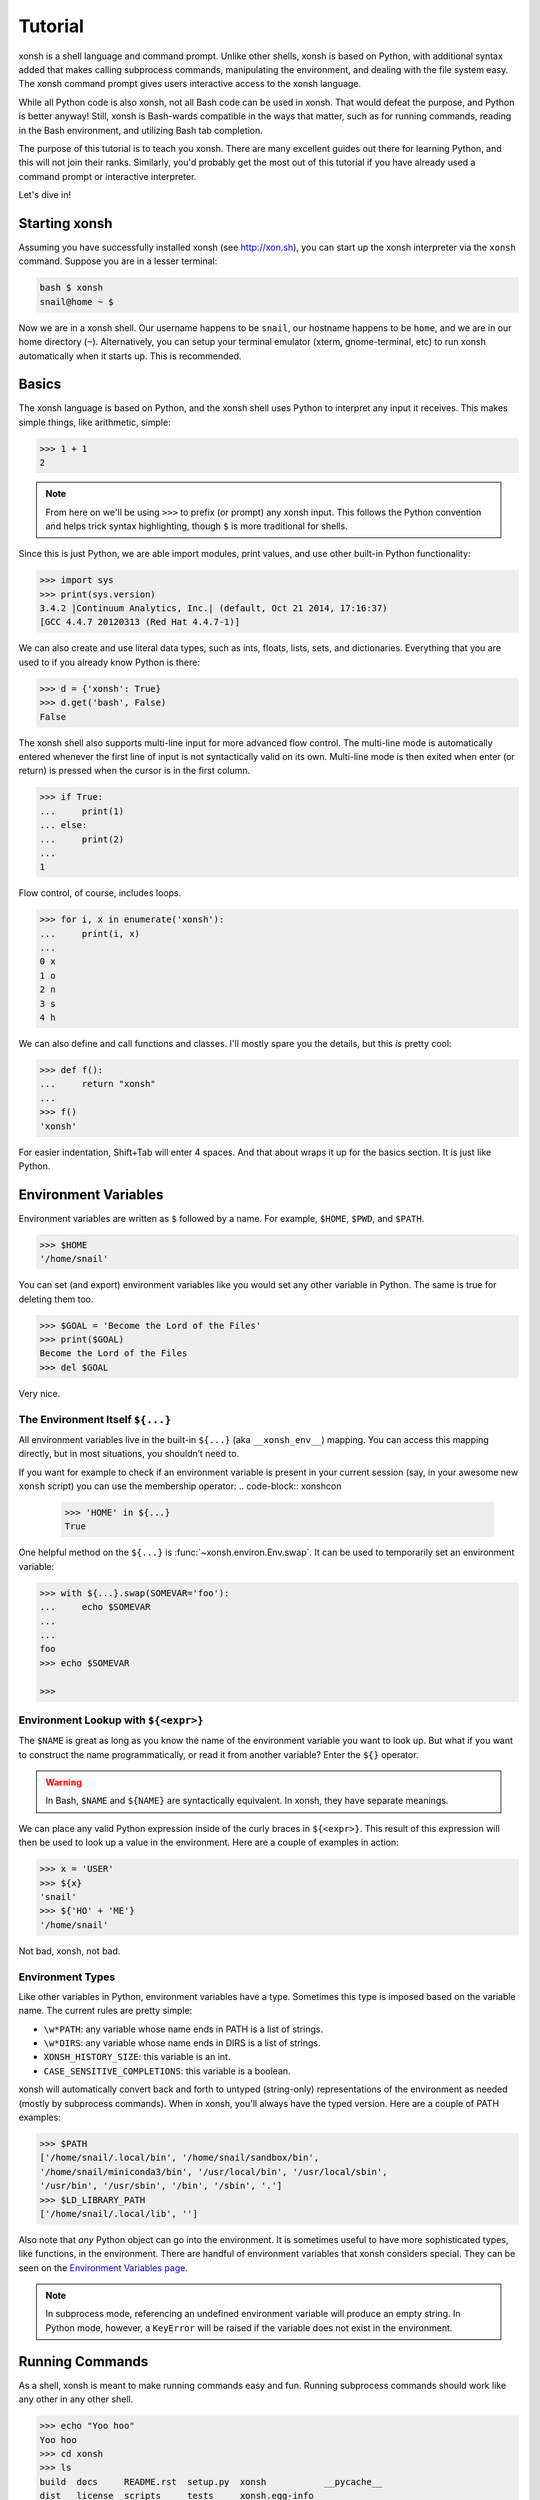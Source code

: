 .. _tutorial:

*******************
Tutorial
*******************
xonsh is a shell language and command prompt. Unlike other shells, xonsh is
based on Python, with additional syntax added that makes calling subprocess
commands, manipulating the environment, and dealing with the file system
easy.  The xonsh command prompt gives users interactive access to the xonsh
language.

While all Python code is also xonsh, not all Bash code can be used in xonsh.
That would defeat the purpose, and Python is better anyway! Still, xonsh is
Bash-wards compatible in the ways that matter, such as for running commands,
reading in the Bash environment, and utilizing Bash tab completion.

The purpose of this tutorial is to teach you xonsh. There are many excellent
guides out there for learning Python, and this will not join their ranks.
Similarly, you'd probably get the most out of this tutorial if you have already
used a command prompt or interactive interpreter.

Let's dive in!

Starting xonsh
========================
Assuming you have successfully installed xonsh (see http://xon.sh),
you can start up the xonsh interpreter via the ``xonsh`` command. Suppose
you are in a lesser terminal:

.. code-block:: bash

    bash $ xonsh
    snail@home ~ $

Now we are in a xonsh shell. Our username happens to be ``snail``, our
hostname happens to be ``home``, and we are in our home directory (``~``).
Alternatively, you can setup your terminal emulator (xterm, gnome-terminal,
etc) to run xonsh automatically when it starts up. This is recommended.

Basics
=======================
The xonsh language is based on Python, and the xonsh shell uses Python to
interpret any input it receives. This makes simple things, like arithmetic,
simple:

.. code-block:: xonshcon

    >>> 1 + 1
    2

.. note:: From here on we'll be using ``>>>`` to prefix (or prompt) any
          xonsh input. This follows the Python convention and helps trick
          syntax highlighting, though ``$`` is more traditional for shells.

Since this is just Python, we are able import modules, print values,
and use other built-in Python functionality:

.. code-block:: xonshcon

    >>> import sys
    >>> print(sys.version)
    3.4.2 |Continuum Analytics, Inc.| (default, Oct 21 2014, 17:16:37)
    [GCC 4.4.7 20120313 (Red Hat 4.4.7-1)]


We can also create and use literal data types, such as ints, floats, lists,
sets, and dictionaries. Everything that you are used to if you already know
Python is there:

.. code-block:: xonshcon

    >>> d = {'xonsh': True}
    >>> d.get('bash', False)
    False

The xonsh shell also supports multi-line input for more advanced flow control.
The multi-line mode is automatically entered whenever the first line of input
is not syntactically valid on its own.  Multi-line mode is then exited when
enter (or return) is pressed when the cursor is in the first column.

.. code-block:: xonshcon

    >>> if True:
    ...     print(1)
    ... else:
    ...     print(2)
    ...
    1

Flow control, of course, includes loops.

.. code-block:: xonshcon

    >>> for i, x in enumerate('xonsh'):
    ...     print(i, x)
    ...
    0 x
    1 o
    2 n
    3 s
    4 h

We can also define and call functions and classes. I'll mostly spare you the
details, but this *is* pretty cool:

.. code-block:: xonshcon

    >>> def f():
    ...     return "xonsh"
    ...
    >>> f()
    'xonsh'

For easier indentation, Shift+Tab will enter 4 spaces.
And that about wraps it up for the basics section.  It is just like Python.

Environment Variables
=======================
Environment variables are written as ``$`` followed by a name.  For example,
``$HOME``, ``$PWD``, and ``$PATH``.

.. code-block:: xonshcon

    >>> $HOME
    '/home/snail'

You can set (and export) environment variables like you would set any other
variable in Python.  The same is true for deleting them too.

.. code-block:: xonshcon

    >>> $GOAL = 'Become the Lord of the Files'
    >>> print($GOAL)
    Become the Lord of the Files
    >>> del $GOAL

Very nice.

The Environment Itself ``${...}``
---------------------------------

All environment variables live in the built-in ``${...}`` (aka ``__xonsh_env__``) mapping.
You can access this mapping directly, but in most situations, you shouldn’t need to.

If you want for example to check if an environment variable is present in your current
session (say, in your awesome new ``xonsh`` script) you can use the membership operator:
.. code-block:: xonshcon

   >>> 'HOME' in ${...}
   True

One helpful method on the ``${...}`` is :func:`~xonsh.environ.Env.swap`.
It can be used to temporarily set an environment variable:

.. code-block:: xonshcon

    >>> with ${...}.swap(SOMEVAR='foo'):
    ...     echo $SOMEVAR
    ...
    ...
    foo
    >>> echo $SOMEVAR

    >>>

Environment Lookup with ``${<expr>}``
-------------------------------------

The ``$NAME`` is great as long as you know the name of the environment
variable you want to look up.  But what if you want to construct the name
programmatically, or read it from another variable?  Enter the ``${}``
operator.

.. warning:: In Bash, ``$NAME`` and ``${NAME}`` are syntactically equivalent.
             In xonsh, they have separate meanings.

We can place any valid Python expression inside of the curly braces in
``${<expr>}``. This result of this expression will then be used to look up a
value in the environment. Here are a couple of examples in action:

.. code-block:: xonshcon

    >>> x = 'USER'
    >>> ${x}
    'snail'
    >>> ${'HO' + 'ME'}
    '/home/snail'

Not bad, xonsh, not bad.

Environment Types
-----------------

Like other variables in Python, environment variables have a type. Sometimes
this type is imposed based on the variable name. The current rules are pretty
simple:

* ``\w*PATH``: any variable whose name ends in PATH is a list of strings.
* ``\w*DIRS``: any variable whose name ends in DIRS is a list of strings.
* ``XONSH_HISTORY_SIZE``: this variable is an int.
* ``CASE_SENSITIVE_COMPLETIONS``: this variable is a boolean.

xonsh will automatically convert back and forth to untyped (string-only)
representations of the environment as needed (mostly by subprocess commands).
When in xonsh, you'll always have the typed version.  Here are a couple of
PATH examples:

.. code-block:: xonshcon

    >>> $PATH
    ['/home/snail/.local/bin', '/home/snail/sandbox/bin',
    '/home/snail/miniconda3/bin', '/usr/local/bin', '/usr/local/sbin',
    '/usr/bin', '/usr/sbin', '/bin', '/sbin', '.']
    >>> $LD_LIBRARY_PATH
    ['/home/snail/.local/lib', '']

Also note that *any* Python object can go into the environment. It is sometimes
useful to have more sophisticated types, like functions, in the environment.
There are handful of environment variables that xonsh considers special.
They can be seen on the `Environment Variables page <envvars.html>`_.

.. note:: In subprocess mode, referencing an undefined environment variable
          will produce an empty string.  In Python mode, however, a
          ``KeyError`` will be raised if the variable does not exist in the
          environment.

Running Commands
==============================
As a shell, xonsh is meant to make running commands easy and fun.
Running subprocess commands should work like any other in any other shell.

.. code-block:: xonshcon

    >>> echo "Yoo hoo"
    Yoo hoo
    >>> cd xonsh
    >>> ls
    build  docs     README.rst  setup.py  xonsh           __pycache__
    dist   license  scripts     tests     xonsh.egg-info
    >>> dir scripts
    xonsh  xonsh.bat
    >>> git status
    On branch master
    Your branch is up-to-date with 'origin/master'.
    Changes not staged for commit:
      (use "git add <file>..." to update what will be committed)
      (use "git checkout -- <file>..." to discard changes in working directory)

        modified:   docs/tutorial.rst

    no changes added to commit (use "git add" and/or "git commit -a")
    >>> exit

This should feel very natural.


Python-mode vs Subprocess-mode
================================
It is sometimes helpful to make the distinction between lines that operate
in pure Python mode and lines that use shell-specific syntax, edit the
execution environment, and run commands. Unfortunately, it is not always
clear from the syntax alone what mode is desired. This ambiguity stems from
most command line utilities looking a lot like Python operators.

Take the case of ``ls -l``.  This is valid Python code, though it could
have also been written as ``ls - l`` or ``ls-l``.  So how does xonsh know
that ``ls -l`` is meant to be run in subprocess-mode?

For any given line that only contains an expression statement (expr-stmt,
see the Python AST docs for more information), if the left-most name cannot
be found as a current variable name xonsh will try to parse the line as a
subprocess command instead.  In the above, if ``ls`` is not a variable,
then subprocess mode will be attempted. If parsing in subprocess mode fails,
then the line is left in Python-mode.

In the following example, we will list the contents of the directory
with ``ls -l``. Then we'll make new variable names ``ls`` and ``l`` and then
subtract them. Finally, we will delete ``ls`` and ``l`` and be able to list
the directories again.

.. code-block:: xonshcon

    >>> # this will be in subproc-mode, because ls doesn't exist
    >>> ls -l
    total 0
    -rw-rw-r-- 1 snail snail 0 Mar  8 15:46 xonsh
    >>> # set an ls variable to force python-mode
    >>> ls = 44
    >>> l = 2
    >>> ls -l
    42
    >>> # deleting ls will return us to supbroc-mode
    >>> del ls
    >>> ls -l
    total 0
    -rw-rw-r-- 1 snail snail 0 Mar  8 15:46 xonsh

The determination between Python- and subprocess-modes is always done in the
safest possible way. If anything goes wrong, it will favor Python-mode.
The determination between the two modes is done well ahead of any execution.
You do not need to worry about partially executed commands - that is
impossible.

If you absolutely want to run a subprocess command, you can always
force xonsh to do so with the syntax that we will see in the following
sections.


Captured Subprocess with ``$()`` and ``!()``
============================================
The ``$(<expr>)`` operator in xonsh executes a subprocess command and
*captures* some information about that command.

The ``$()`` syntax captures and returns the standard output stream of the
command as a Python string.  This is similar to how ``$()`` performs in Bash.
For example,

.. code-block:: xonshcon

    >>> $(ls -l)
    'total 0\n-rw-rw-r-- 1 snail snail 0 Mar  8 15:46 xonsh\n'

The ``!()`` syntax captured more information about the command, as an instance
of a class called ``CompletedCommand``.  This object contains more information
about the result of the given command, including the return code, the process
id, the standard output and standard error streams, and information about how
input and output were redirected.  For example:

.. code-block:: xonshcon

    >>> !(ls nonexistent_directory)
    CompletedCommand(stdin=None, stdout='', stderr='/bin/ls: cannot access nonexistent_directory: No such file or directory\n', pid=1862, returncode=2, args=['ls', 'nonexistent_directory'], alias=['ls', '--color=auto'], stdin_redirect=None, stdout_redirect=None, stderr_redirect=None)

This object will be "truthy" if its return code was 0, and it is equal (via
``==``) to its return code.  It also hashes to its return code.  This allows
for some interesting new kinds of interactions with subprocess commands, for
example:

.. code-block:: xonshcon

    def check_file(file):
        if !(test -e @(file)):
            if !(test -f @(file)) or !(test -d @(file)):
                print("File is a regular file or directory")
            else:
                print("File is not a regular file or directory")
        else:
            print("File does not exist")

    def wait_until_google_responds():
        while not !(ping -c 1 google.com):
            sleep 1


If you iterate over the ``CompletedCommand`` object, it will yield lines of its
output.  Using this, you can quickly and cleanly process output from commands.
Additionally, these objects expose a method ``itercheck``, which behaves the same
as the built-in iterator but raises ``XonshCalledProcessError`` if the process
had a nonzero return code.

.. code-block:: xonshcon

    def get_wireless_interface():
        """Returns devicename of first connected wifi, None otherwise"""
        for line in !(nmcli device):
            dev, typ, state, conn_name = line.split(None, 3)
            if typ == 'wifi' and state == 'connected':
                return dev

    def grep_path(path, regexp):
        """Recursively greps `path` for perl `regexp`

        Returns a dict of 'matches' and 'failures'.
        Matches are files that contain the given regexp.
        Failures are files that couldn't be scanned.
        """
        matches = []
        failures = []

        try:
            for match in !(grep -RPl @(regexp) @(str(path))).itercheck():
                matches.append(match)
        except XonshCalledProcessError as error:
            for line in error.stderr.split('\n'):
                if not line.strip():
                    continue
                filename = line.split('grep: ', 1)[1].rsplit(':', 1)[0]
                failures.append(filename)
        return {'matches': matches, 'failures': failures}


The ``$()`` and ``!()`` operators are expressions themselves. This means that
we can assign the results to a variable or perform any other manipulations we
want.

.. code-block:: xonshcon

    >>> x = $(ls -l)
    >>> print(x.upper())
    TOTAL 0
    -RW-RW-R-- 1 SNAIL SNAIL 0 MAR  8 15:46 XONSH
    >>> y = !(ls -l)
    >>> print(y.returncode)
    0
    >>> print(y.rtn)  # alias to returncode
    0


.. warning:: Job control is not implemented for captured subprocesses.

While in subprocess-mode or inside of a captured subprocess, we can always
still query the environment with ``$NAME`` variables or the ``${}`` syntax,
or inject Python values with the ``@()`` operator:

.. code-block:: xonshcon

    >>> $(echo $HOME)
    '/home/snail\n'

Uncaptured Subprocess with ``$[]`` and ``![]``
===============================================
Uncaptured subprocesses are denoted with the ``$[]`` and ``![]`` operators. They are
the same as ``$()`` captured subprocesses in almost every way. The only
difference is that the subprocess's stdout passes directly through xonsh and
to the screen.  The return value of ``$[]`` is always ``None``.

In the following, we can see that the results of ``$[]`` are automatically
printed, and the return value is not a string.

.. code-block:: xonshcon

    >>> x = $[ls -l]
    total 0
    -rw-rw-r-- 1 snail snail 0 Mar  8 15:46 xonsh
    >>> x is None
    True

Previously when we automatically entered subprocess-mode, uncaptured
subprocesses were used.  Thus ``ls -l`` and ``$[ls -l]`` are usually
equivalent.

The ``![]`` operator is similar to the ``!()`` in that it returns an object
containing information about the result of executing the given command.
However, its standard output and standard error streams are directed to the
terminal, and the resulting object is not displayed.  For example

.. code-block:: xonshcon

    >>> x = ![ls -l] and ![echo "hi"]
    total 0
    -rw-rw-r-- 1 snail snail 0 Mar  8 15:46 xonsh
    hi


Python Evaluation with ``@()``
===============================

The ``@(<expr>)`` operator form works in subprocess mode, and will evaluate
arbitrary Python code. The result is appended to the subprocess command list.
If the result is a string, it is appended to the argument list. If the result
is a list or other non-string sequence, the contents are converted to strings
and appended to the argument list in order. If the result in the first position
is a function, it is treated as an alias (see the section on `Aliases`_ below),
even if it was not explicitly added to the ``aliases`` mapping.  Otherwise, the
result is automatically converted to a string. For example,

.. code-block:: xonshcon

    >>> x = 'xonsh'
    >>> y = 'party'
    >>> echo @(x + ' ' + y)
    xonsh party
    >>> echo @(2+2)
    4
    >>> echo @([42, 'yo'])
    42 yo
    >>> echo "hello" | @(lambda a, s=None: s.strip + " world")
    hello world

This syntax can be used inside of a captured or uncaptured subprocess, and can
be used to generate any of the tokens in the subprocess command list.

.. code-block:: xonshcon

    >>> out = $(echo @(x + ' ' + y))
    >>> out
    'xonsh party\n'
    >>> @("ech" + "o") "hey"
    hey

Thus, ``@()`` allows us to create complex commands in Python-mode and then
feed them to a subprocess as needed.  For example:

.. code-block:: xonsh

    for i in range(20):
        $[touch @('file%02d' % i)]

Command Substitution with ``@$()``
==================================

A common use of the ``@()`` and ``$()`` operators is allowing the output of a
command to replace the command itself (command substitution):
``@([i.strip() for i in $(cmd).split()])``.  Xonsh offers a
short-hand syntax for this operation: ``@$(cmd)``.

Consider the following example:

.. code-block:: xonshcon

    >>> # this returns a string representing stdout
    >>> $(which ls)
    'ls --color=auto\n'

    >>> # this attempts to run the command, but as one argument
    >>> # (looks for 'ls --color=auto\n' with spaces and newline)
    >>> @($(which ls).strip())
    xonsh: subprocess mode: command not found: ls --color=auto

    >>> # this actually executes the intended command
    >>> @([i.strip() for i in $(which ls).split()])
    some_file  some_other_file

    >>> # this does the same thing, but is much more concise
    >>> @$(which ls)
    some_file  some_other_file


Nesting Subprocesses
=====================================
Though I am begging you not to abuse this, it is possible to nest the
subprocess operators that we have seen so far (``$()``, ``$[]``, ``${}``,
``@()``, ``@$()``).  An instance of ``ls -l`` that is on the wrong side of the
border of the absurd is shown below:

.. code-block:: console

    >>> $[@$(which @($(echo ls).strip())) @('-' + $(printf 'l'))]
    total 0
    -rw-rw-r-- 1 snail snail 0 Mar  8 15:46 xonsh

With great power, and so forth...

.. note:: Nesting these subprocess operators inside of ``$()`` and/or ``$[]``
          works because the contents of those operators are executed in
          subprocess mode.  Since ``@()`` and ``${}`` run their contents in
          Python mode, it is not possible to nest other subprocess operators
          inside of them.

Pipes
====================

In subprocess-mode, xonsh allows you to use the ``|`` character to pipe
together commands as you would in other shells.

.. code-block:: xonshcon

    >>> env | uniq | sort | grep PATH
    DATAPATH=/usr/share/MCNPX/v260/Data/
    DEFAULTS_PATH=/usr/share/gconf/awesome-gnome.default.path
    LD_LIBRARY_PATH=/home/snail/.local/lib:
    MANDATORY_PATH=/usr/share/gconf/awesome-gnome.mandatory.path
    PATH=/home/snail/.local/bin:/home/snail/sandbox/bin:/usr/local/bin
    XDG_SEAT_PATH=/org/freedesktop/DisplayManager/Seat0
    XDG_SESSION_PATH=/org/freedesktop/DisplayManager/Session0

This is only available in subprocess-mode because ``|`` is otherwise a
Python operator.
If you are unsure of what pipes are, there are many great references out there.
You should be able to find information on StackOverflow or Google.

Logical Subprocess And
=======================

Subprocess-mode also allows you to use the ``and`` operator to chain together
subprocess commands. The truth value of a command is evaluated as whether
its return code is zero (i.e. ``proc.returncode == 0``).  Like in Python,
if the command evaluates to ``False``, subsequent commands will not be executed.
For example, suppose we want to lists files that may or may not exist:

.. code-block:: xonshcon

    >>> touch exists
    >>> ls exists and ls doesnt
    exists
    /bin/ls: cannot access doesnt: No such file or directory

However, if you list the file that doesn't exist first,
you would have only seen the error:

.. code-block:: xonshcon

    >>> ls doesnt and ls exists
    /bin/ls: cannot access doesnt: No such file or directory

Also, don't worry. Xonsh directly translates the ``&&`` operator into ``and``
for you. It is less Pythonic, of course, but it is your shell!

Logical Subprocess Or
=======================

Much like with ``and``, you can use the ``or`` operator to chain together
subprocess commands. The difference, to be certain, is that
subsequent commands will be executed only if the
if the return code is non-zero (i.e. a failure). Using the file example
from above:

.. code-block:: xonshcon

    >>> ls exists or ls doesnt
    exists

This doesn't even try to list a non-existent file!
However, if you list the file that doesn't exist first,
you will see the error and then the file that does exist:

.. code-block:: xonshcon

    >>> ls doesnt or ls exists
    /bin/ls: cannot access doesnt: No such file or directory
    exists

Never fear! Xonsh also directly translates the ``||`` operator into ``or``,
too. Your muscle memory is safe now, here with us.

Input/Output Redirection
====================================

xonsh also allows you to redirect ``stdin``, ``stdout``, and/or ``stderr``.
This allows you to control where the output of a command is sent, and where
it receives its input from.  xonsh has its own syntax for these operations,
but, for compatibility purposes, xonsh also support Bash-like syntax.

The basic operations are "write to" (``>``), "append to" (``>>``), and "read
from" (``<``).  The details of these are perhaps best explained through
examples.

Redirecting ``stdout``
----------------------

All of the following examples will execute ``COMMAND`` and write its regular
output (stdout) to a file called ``output.txt``, creating it if it does not
exist:

.. code-block:: xonshcon

    >>> COMMAND > output.txt
    >>> COMMAND out> output.txt
    >>> COMMAND o> output.txt
    >>> COMMAND 1> output.txt # included for Bash compatibility

These can be made to append to ``output.txt`` instead of overwriting its contents
by replacing ``>`` with ``>>`` (note that ``>>`` will still create the file if it
does not exist).

Redirecting ``stderr``
----------------------

All of the following examples will execute ``COMMAND`` and write its error
output (stderr) to a file called ``errors.txt``, creating it if it does not
exist:

.. code-block:: xonshcon

    >>> COMMAND err> errors.txt
    >>> COMMAND e> errors.txt
    >>> COMMAND 2> errors.txt # included for Bash compatibility

As above, replacing ``>`` with ``>>`` will cause the error output to be
appended to ``errors.txt``, rather than replacing its contents.

Combining Streams
----------------------

It is possible to send all of ``COMMAND``'s output (both regular output and
error output) to the same location.  All of the following examples accomplish
that task:

.. code-block:: xonshcon

    >>> COMMAND all> combined.txt
    >>> COMMAND a> combined.txt
    >>> COMMAND &> combined.txt # included for Bash compatibility

It is also possible to explicitly merge stderr into stdout so that error
messages are reported to the same location as regular output.  You can do this
with the following syntax:

.. code-block:: xonshcon

    >>> COMMAND err>out
    >>> COMMAND err>o
    >>> COMMAND e>out
    >>> COMMAND e>o
    >>> COMMAND 2>&1 # included for Bash compatibility

This merge can be combined with other redirections, including pipes (see the
section on `Pipes`_ above):

.. code-block:: xonshcon

    >>> COMMAND err>out | COMMAND2
    >>> COMMAND e>o > combined.txt

It is worth noting that this last example is equivalent to: ``COMMAND a> combined.txt``

Redirecting ``stdin``
---------------------

It is also possible to have a command read its input from a file, rather
than from ``stdin``.  The following examples demonstrate two ways to accomplish this:

.. code-block:: xonshcon

    >>> COMMAND < input.txt
    >>> < input.txt COMMAND

Combining I/O Redirects
------------------------

It is worth noting that all of these redirections can be combined.  Below is
one example of a complicated redirect.

.. code-block:: xonshcon

    >>> COMMAND1 e>o < input.txt | COMMAND2 > output.txt e>> errors.txt

This line will run ``COMMAND1`` with the contents of ``input.txt`` fed in on
stdin, and will pipe all output (stdout and stderr) to ``COMMAND2``; the
regular output of this command will be redirected to ``output.txt``, and the
error output will be appended to ``errors.txt``.


Background Jobs
===============

Typically, when you start a program running in xonsh, xonsh itself will pause
and wait for that program to terminate.  Sometimes, though, you may want to
continue giving commands to xonsh while that program is running.  In subprocess
mode, you can start a process "in the background" (i.e., in a way that allows
continued use of the shell) by adding an ampersand (``&``) to the end of your
command.  Background jobs are very useful when running programs with graphical
user interfaces.

The following shows an example with ``emacs``.

.. code-block:: xonshcon

    >>> emacs &
    >>>

Note that the prompt is returned to you after emacs is started.

Job Control
===========

If you start a program in the foreground (with no ampersand), you can suspend
that program's execution and return to the xonsh prompt by pressing Control-Z.
This will give control of the terminal back to xonsh, and will keep the program
paused in the background.

.. note:: Suspending processes via Control-Z is not yet supported when
	  running on Windows.

To unpause the program and bring it back to the foreground, you can use the
``fg`` command.  To unpause the program have it continue in the background
(giving you continued access to the xonsh prompt), you can use the ``bg``
command.

You can get a listing of all currently running jobs with the ``jobs`` command.

Each job has a unique identifier (starting with 1 and counting upward).  By
default, the ``fg`` and ``bg`` commands operate on the job that was started
most recently.  You can bring older jobs to the foreground or background by
specifying the appropriate ID; for example, ``fg 1`` brings the job with ID 1
to the foreground. Additionally, specify "+" for the most recent job and "-"
for the second most recent job.

String Literals in Subprocess-mode
====================================
Strings can be used to escape special characters in subprocess-mode. The
contents of the string are passed directly to the subprocess command as a
single argument.  So whenever you are in doubt, or if there is a xonsh syntax
error because of a filename, just wrap the offending portion in a string.

A common use case for this is files with spaces in their names. This
detestable practice refuses to die. "No problem!" says xonsh, "I have
strings."  Let's see it go!

.. code-block:: xonshcon

    >>> touch "sp ace"
    >>> ls -l
    total 0
    -rw-rw-r-- 1 snail snail 0 Mar  8 17:50 sp ace
    -rw-rw-r-- 1 snail snail 0 Mar  8 15:46 xonsh

By default, the name of an environment variable inside a string will be
replaced by the contents of that variable (in subprocess mode only).  For
example:

.. code-block:: xonshcon

    >>> print("my home is $HOME")
    my home is $HOME
    >>> echo "my home is $HOME"
    my home is /home/snail

You can avoid this expansion within a particular command by forcing the strings
to be evaluated in Python mode using the ``@()`` syntax:

.. code-block:: xonshcon

    >>> echo "my home is $HOME"
    my home is /home/snail
    >>> echo @("my home is $HOME")
    my home is $HOME

You can also disable environment variable expansion completely by setting
``$EXPAND_ENV_VARS`` to ``False``.

Filename Globbing with ``*``
===============================
Filename globbing with the ``*`` character is also allowed in subprocess-mode.
This simply uses Python's glob module under-the-covers.  See there for more
details.  As an example, start with a lovely bunch of xonshs:

.. code-block:: xonshcon

    >>> touch xonsh conch konk quanxh
    >>> ls
    conch  konk  quanxh  xonsh
    >>> ls *h
    conch  quanxh  xonsh
    >>> ls *o*
    conch  konk  xonsh

This is not available in Python-mode because multiplication is pretty
important.


Advanced Path Search with Backticks
===================================

xonsh offers additional ways to find path names beyond regular globbing, both
in Python mode and in subprocess mode.

Regular Expression Globbing
---------------------------

If you have ever felt that normal globbing could use some more octane,
then regex globbing is the tool for you! Any string that uses backticks
(`````) instead of quotes (``'``, ``"``) is interpreted as a regular
expression to match filenames against.  Like with regular globbing, a
list of successful matches is returned.  In Python-mode, this is just a
list of strings. In subprocess-mode, each filename becomes its own argument
to the subprocess command.

Let's see a demonstration with some simple filenames:


.. code-block:: xonshcon

    >>> touch a aa aaa aba abba aab aabb abcba
    >>> ls `a(a+|b+)a`
    aaa  aba  abba
    >>> print(`a(a+|b+)a`)
    ['aaa', 'aba', 'abba']
    >>> len(`a(a+|b+)a`)
    3

This same kind of search is performed if the backticks are prefaced with ``r``.
So the following expresions are equivalent: ```test``` and ``r`test```.

Other than the regex matching, this functions in the same way as normal
globbing.  For more information, please see the documentation for the ``re``
module in the Python standard library.

.. warning:: This backtick syntax has very different from that of Bash.  In
             Bash, backticks mean to run a captured subprocess ``$()``.


Normal Globbing
---------------

In subprocess mode, normal globbing happens without any special syntax.
However, the backtick syntax has an additional feature: it is available inside
of Python mode as well as subprocess mode.

Similarly to regex globbing, normal globbing can be performed (either in Python
mode or subprocess mode) by using the ``g````:

.. code-block:: xonshcon

    >>> touch a aa aaa aba abba aab aabb abcba
    >>> ls a*b*
    aab  aabb  aba  abba  abcba
    >>> ls g`a*b*`
    aab  aabb  aba  abba  abcba
    >>> print(g`a*b*`)
    ['aab', 'aabb', 'abba', 'abcba', 'aba']
    >>> len(g`a*b*`)
    5


Custom Path Searches
--------------------

In addition, if normal globbing and regular expression globbing are not enough,
xonsh allows you to specify your own search functions.

A search function is defined as a function of a single argument (a string) that
returns a list of possible matches to that string.  Search functions can then
be used with backticks with the following syntax: ``@<name>`test```

The following example shows the form of these functions:

.. code-block:: xonshcon

    >>> def foo(s):
    ...     return [i for i in os.listdir('.') if i.startswith(s)]
    >>> @foo`aa`
    ['aa', 'aaa', 'aab', 'aabb']


Help & Superhelp with ``?`` & ``??``
=====================================================
From IPython, xonsh allows you to inspect objects with question marks.
A single question mark (``?``) is used to display the normal level of help.
Double question marks (``??``) are used to display a higher level of help,
called superhelp. Superhelp usually includes source code if the object was
written in pure Python.

Let's start by looking at the help for the int type:

.. code-block:: xonshcon

    >>> int?
    Type:            type
    String form:     <class 'int'>
    Init definition: (self, *args, **kwargs)
    Docstring:
    int(x=0) -> integer
    int(x, base=10) -> integer

    Convert a number or string to an integer, or return 0 if no arguments
    are given.  If x is a number, return x.__int__().  For floating point
    numbers, this truncates towards zero.

    If x is not a number or if base is given, then x must be a string,
    bytes, or bytearray instance representing an integer literal in the
    given base.  The literal can be preceded by '+' or '-' and be surrounded
    by whitespace.  The base defaults to 10.  Valid bases are 0 and 2-36.
    Base 0 means to interpret the base from the string as an integer literal.
    >>> int('0b100', base=0)
    4
    <class 'int'>

Now, let's look at the superhelp for the xonsh built-in that enables
regex globbing:

.. code-block:: xonshcon

    >>> __xonsh_regexpath__??
    Type:        function
    String form: <function regexpath at 0x7fef91612950>
    File:        /home/scopatz/.local/lib/python3.4/site-packages/xonsh-0.1-py3.4.egg/xonsh/built_ins.py
    Definition:  (s)
    Source:
    def regexpath(s):
        """Takes a regular expression string and returns a list of file
        paths that match the regex.
        """
        s = expand_path(s)
        return reglob(s)
    <function regexpath at 0x7fef91612950>

Note that both help and superhelp return the object that they are inspecting.
This allows you to chain together help inside of other operations and
ask for help several times in an object hierarchy.  For instance, let's get
help for both the dict type and its key() method simultaneously:

.. code-block:: xonshcon

    >>> dict?.keys??
    Type:            type
    String form:     <class 'dict'>
    Init definition: (self, *args, **kwargs)
    Docstring:
    dict() -> new empty dictionary
    dict(mapping) -> new dictionary initialized from a mapping object's
        (key, value) pairs
    dict(iterable) -> new dictionary initialized as if via:
        d = {}
        for k, v in iterable:
            d[k] = v
    dict(**kwargs) -> new dictionary initialized with the name=value pairs
        in the keyword argument list.  For example:  dict(one=1, two=2)
    Type:        method_descriptor
    String form: <method 'keys' of 'dict' objects>
    Docstring:   D.keys() -> a set-like object providing a view on D's keys
    <method 'keys' of 'dict' objects>

Of course, for subprocess commands, you still want to use the ``man`` command.


Compile, Evaluate, & Execute
================================
Like Python and Bash, xonsh provides built-in hooks to compile, evaluate,
and execute strings of xonsh code.  To prevent this functionality from having
serious name collisions with the Python built-in ``compile()``, ``eval()``,
and ``exec()`` functions, the xonsh equivalents all append an 'x'.  So for
xonsh code you want to use the ``compilex()``, ``evalx()``, and ``execx()``
functions. If you don't know what these do, you probably don't need them.


Aliases
==============================
Another important xonsh built-in is the ``aliases`` mapping.  This is
like a dictionary that affects how subprocess commands are run.  If you are
familiar with the Bash ``alias`` built-in, this is similar.  Alias command
matching only occurs for the first element of a subprocess command.

The keys of ``aliases`` are strings that act as commands in subprocess-mode.
The values are lists of strings, where the first element is the command, and
the rest are the arguments. You can also set the value to a string, in which
case it will be converted to a list automatically with ``shlex.split``.

For example, the following creates several aliases for the ``git``
version control software.  Both styles (list of strings and single
string) are shown:

.. code-block:: xonshcon

    >>> aliases['g'] = 'git status -sb'
    >>> aliases['gco'] = 'git checkout'
    >>> aliases['gp'] = ['git', 'pull']

If you were to run ``gco feature-fabulous`` with the above aliases in effect,
the command would reduce to ``['git', 'checkout', 'feature-fabulous']`` before
being executed.


Callable Aliases
----------------
Lastly, if an alias value is a function (or other callable), then this
function is called *instead* of going to a subprocess command. Such functions
must have one of the following two signatures

.. code-block:: python

    def _mycmd(args, stdin=None):
        """args will be a list of strings representing the arguments to this
        command. stdin will be a string, if present. This is used to pipe
        the output of the previous command into this one.
        """
        # do whatever you want! Anything you print to stdout or stderr
        # will be captured for you automatically. This allows callable
        # aliases to support piping.
        print('I go to stdout and will be printed or piped')

        # Note: that you have access to the xonsh
        # built-ins if you 'import builtins'.  For example, if you need the
        # environment, you could do to following:
        import builtins
        env = builtins.__xonsh_env__

        # The return value of the function can either be None,
        return

        # a single string representing stdout
        return  'I am out of here'

        # or you can build up strings for stdout and stderr and then
        # return a (stdout, stderr) tuple. Both of these may be
        # either a str or None. Any results returned like this will be
        # concatenated with the strings printed elsewhere in the function.
        stdout = 'I commanded'
        stderr = None
        return stdout, stderr

        # Lastly, a 3-tuple return value can be used to include an integer
        # return code indicating failure (> 0 return code). In the previous
        # examples the return code would be 0/success.
        return (None, "I failed", 2)


.. code-block:: python

    def _mycmd2(args, stdin, stdout, stderr):
        """args will be a list of strings representing the arguments to this
        command.  stdin is a read-only file-like object, and stdout and stderr
        are write-only file-like objects
        """
        # This form allows "streaming" data to stdout and stderr
        import time
        for i in range(5):
            time.sleep(i)
            print(i, file=stdout)

        # In this form, the return value should be a single integer
        # representing the "return code" of the alias (zero if successful,
        # non-zero otherwise)
        return 0


Adding and Removing Aliases
---------------------------
We can dynamically alter the aliases present simply by modifying the
built-in mapping.  Here is an example using a function value:

.. code-block:: xonshcon

    >>> def _banana(args, stdin=None):
    ...     return ('My spoon is tooo big!', None)
    >>> aliases['banana'] = _banana
    >>> banana
    'My spoon is tooo big!'

.. note::

   Alias functions should generally be defined with a leading underscore.
   Otherwise, they may shadow the alias itself, as Python variables take
   precedence over aliases when xonsh executes commands.


Anonymous Aliases
-----------------
As mentioned above, it is also possible to treat functions outside this mapping
as aliases, by wrapping them in ``@()``.  For example:

.. code-block:: xonshcon

    >>> @(_banana)
    'My spoon is tooo big!'
    >>> echo "hello" | @(lambda args, stdin=None: stdin.strip() + args[0]) world
    hello world


Foreground-only Aliases
-----------------------
Usually, callable alias commands will be run in a separate thread so that users
they may be run in the background.  However, some aliases may need to be
executed on the thread that they were called from. This is mostly useful for
debuggers and profilers. To make an alias run in the foreground, decorate its
function with the ``xonsh.proc.foreground`` decorator.

.. code-block:: python

    from xonsh.proc import foreground

    @foreground
    def _mycmd(args, stdin=None):
        return 'In your face!'

    aliases['mycmd'] = _mycmd

Aliasing is a powerful way that xonsh allows you to seamlessly interact to
with Python and subprocess.

Up, Down, Tab
==============
The up and down keys search history matching from the start of the line,
much like they do in the IPython shell.

Tab completion is present as well. By default, in Python-mode you are able to
complete based on the variable names in the current builtins, globals, and
locals, as well as xonsh languages keywords & operator, files & directories,
and environment variable names. In subprocess-mode, you additionally complete
on the names of executable files on your ``$PATH``, alias keys, and full Bash
completion for the commands themselves.

xonsh also provides a means of modifying the behavior of the tab completer.  More
detail is available on the `Tab Completion page <tutorial_completers.html>`_.

Customizing the Prompt
======================
Customizing the prompt by modifying ``$PROMPT`` is probably the most common
reason for altering an environment variable.

.. note:: Note that the ``$PROMPT`` variable will never be inherited from a
          parent process (regardless of whether that parent is a foreign shell
          or an instance of xonsh).

The ``$PROMPT`` variable can be a string, or it can be a function (of no
arguments) that returns a string.  The result can contain keyword arguments,
which will be replaced automatically:

.. code-block:: xonshcon

    >>> $PROMPT = '{user}@{hostname}:{cwd} > '
    snail@home:~ > # it works!
    snail@home:~ > $PROMPT = lambda: '{user}@{hostname}:{cwd} >> '
    snail@home:~ >> # so does that!

By default, the following variables are available for use:

  * ``user``: The username of the current user
  * ``hostname``: The name of the host computer
  * ``cwd``: The current working directory, you may use ``$DYNAMIC_CWD_WIDTH`` to
    set a maximum width for this variable.
  * ``short_cwd``: A shortened form of the current working directory; e.g.,
    ``/path/to/xonsh`` becomes ``/p/t/xonsh``
  * ``cwd_dir``: The dirname of the current working directory, e.g. ``/path/to`` in
    ``/path/to/xonsh``.
  * ``cwd_base``: The basename of the current working directory, e.g. ``xonsh`` in
    ``/path/to/xonsh``.
  * ``env_name``: The name of active virtual environment, if any.
  * ``curr_branch``: The name of the current git branch, if any.
  * ``branch_color``: ``{BOLD_GREEN}`` if the current git branch is clean,
    otherwise ``{BOLD_RED}``. This is yellow if the branch color could not be
    determined.
  * ``branch_bg_color``: Like, ``{branch_color}``, but sets a background color
    instead.
  * ``prompt_end``: ``#`` if the user has root/admin permissions ``$`` otherwise
  * ``current_job``: The name of the command currently running in the
    foreground, if any.
  * ``vte_new_tab_cwd``: Issues VTE escape sequence for opening new tabs in the
    current working directory on some linux terminals. This is not usually needed.

You can also color your prompt easily by inserting keywords such as ``{GREEN}``
or ``{BOLD_BLUE}``.  Colors have the form shown below:

* ``NO_COLOR``: Resets any previously used color codes
* ``COLORNAME``: Inserts a color code for the following basic colors,
  which come in regular (dark) and intense (light) forms:

    - ``BLACK`` or ``INTENSE_BLACK``
    - ``RED`` or ``INTENSE_RED``
    - ``GREEN`` or ``INTENSE_GREEN``
    - ``YELLOW`` or ``INTENSE_YELLOW``
    - ``BLUE`` or ``INTENSE_BLUE``
    - ``PURPLE`` or ``INTENSE_PURPLE``
    - ``CYAN`` or ``INTENSE_CYAN``
    - ``WHITE`` or ``INTENSE_WHITE``

* ``#HEX``: A ``#`` before a len-3 or len-6 hex code will use that
  hex color, or the nearest approximation that that is supported by
  the shell and terminal.  For example, ``#fff`` and ``#fafad2`` are
  both valid.
* ``BACKGROUND_`` may be added to the begining of a color name or hex
  color to set a background color.  For example, ``BACKGROUND_INTENSE_RED``
  and ``BACKGROUND_#123456`` can both be used.
* ``bg#HEX`` or ``BG#HEX`` are shortcuts for setting a background hex color.
  Thus you can set ``bg#0012ab`` or the uppercase version.
* ``BOLD_`` is a prefix qualifier that may be used with any foreground color.
  For example, ``BOLD_RED`` and ``BOLD_#112233`` are OK!
* ``UNDERLINE_`` is a prefix qualifier that also may be used with any
  foreground color. For example, ``UNDERLINE_GREEN``.
* Or any other combination of qualifiers, such as
  ``BOLD_UNDERLINE_INTENSE_BLACK``,   which is the most metal color you
  can use!

You can make use of additional variables beyond these by adding them to the
``FORMATTER_DICT`` environment variable.  The values in this dictionary
should be strings (which will be inserted into the prompt verbatim), or
functions of no arguments (which will be called each time the prompt is
generated, and the results of those calls will be inserted into the prompt).
For example:

.. code-block:: console

    snail@home ~ $ $FORMATTER_DICT['test'] = "hey"
    snail@home ~ $ $PROMPT = "{test} {cwd} $ "
    hey ~ $
    hey ~ $ import random
    hey ~ $ $FORMATTER_DICT['test'] = lambda: random.randint(1,9)
    3 ~ $
    5 ~ $
    2 ~ $
    8 ~ $

Environment variables and functions are also available with the ``$``
prefix.  For example:

.. code-block:: console

    snail@home ~ $ $PROMPT = "{$LANG} >"
    en_US.utf8 >

Note that some entries of the ``$FORMATTER_DICT`` are not always applicable, for
example, ``curr_branch`` returns ``None`` if the current directory is not in a
repository. The ``None`` will be interpreted as an empty string.

But let's consider a problem:

.. code-block:: console

    snail@home ~/xonsh $ $PROMPT = "{cwd_base} [{curr_branch}] $ "
    xonsh [master] $ cd ..
    ~ [] $

We want the branch to be displayed in square brackets, but we also don't want
the brackets (and the extra space) to be displayed when there is no branch. The
solution is to add a nested format string (separated with a colon) that will be
invoked only if the value is not ``None``:

.. code-block:: console

    snail@home ~/xonsh $ $PROMPT = "{cwd_base}{curr_branch: [{}]} $ "
    xonsh [master] $ cd ..
    ~ $

The curly brackets act as a placeholder, because the additional part is an
ordinary format string. What we're doing here is equivalent to this expression:

.. code-block:: python

    " [{}]".format(curr_branch()) if curr_branch() is not None else ""


Executing Commands and Scripts
==============================
When started with the ``-c`` flag and a command, xonsh will execute that command
and exit, instead of entering the command loop.

.. code-block:: bash

    bash $ xonsh -c "echo @(7+3)"
    10

Longer scripts can be run either by specifying a filename containing the script,
or by feeding them to xonsh via stdin.  For example, consider the following
script, stored in ``test.xsh``:

.. code-block:: xonsh

    #!/usr/bin/env xonsh

    ls

    print('removing files')
    rm `file\d+.txt`

    ls

    print('adding files')
    # This is a comment
    for i, x in enumerate("xonsh"):
        echo @(x) > @("file{0}.txt".format(i))

    print($(ls).replace('\n', ' '))


This script could be run by piping its contents to xonsh:

.. code-block:: bash

    bash $ cat test.xsh | xonsh
    file0.txt  file1.txt  file2.txt  file3.txt  file4.txt  test_script.sh
    removing files
    test_script.sh
    adding files
    file0.txt file1.txt file2.txt file3.txt file4.txt test_script.sh

or by invoking xonsh with its filename as an argument:

.. code-block:: bash

    bash $ xonsh test.xsh
    file0.txt  file1.txt  file2.txt  file3.txt  file4.txt  test_script.sh
    removing files
    test_script.sh
    adding files
    file0.txt file1.txt file2.txt file3.txt file4.txt test_script.sh

xonsh scripts can also accept arguments.  These arguments are made available to
the script in two different ways:

#. In either mode, as individual variables ``$ARG<n>`` (e.g., ``$ARG1``)
#. In Python mode only, as a list ``$ARGS``

For example, consider a slight variation of the example script from above that
operates on a given argument, rather than on the string ``'xonsh'`` (notice how
``$ARGS`` and ``$ARG1`` are used):


.. code-block:: xonsh

    #!/usr/bin/env xonsh

    print($ARGS)

    ls

    print('removing files')
    rm `file\d+.txt`

    ls

    print('adding files')
    # This is a comment
    for i, x in enumerate($ARG1):
        echo @(x) > @("file{0}.txt".format(i))

    print($(ls).replace('\n', ' '))
    print()


.. code-block:: bash

    bash $ xonsh test2.xsh snails
    ['test_script.sh', 'snails']
    file0.txt  file1.txt  file2.txt  file3.txt  file4.txt  file5.txt  test_script.sh
    removing files
    test_script.sh
    adding files
    file0.txt file1.txt file2.txt file3.txt file4.txt file5.txt test_script.sh

    bash $ echo @(' '.join($(cat @('file%d.txt' % i)).strip() for i in range(6)))
    s n a i l s

Additionally, if the script should exit if a command fails, set the
environment variable ``$RAISE_SUBPROC_ERROR = True`` at the top of the
file. Errors in Python mode will already raise exceptions and so this
is roughly equivalent to Bash's ``set -e``.

Furthermore, you can also toggle the ability to print source code lines with the
``trace on`` and ``trace off`` commands.  This is roughly equivelent to
Bash's ``set -x`` or Python's ``python -m trace``, but you know, better.

Importing Xonsh (``*.xsh``)
==============================
You can import xonsh source files with the ``*.xsh`` file extension using
the normal Python syntax.  Say you had a file called ``mine.xsh``, you could,
therefore, perform a Bash-like source into your current shell with the
following:

.. code-block:: xonsh

    from mine import *


That's All, Folks
======================
To leave xonsh, hit ``Ctrl-D``, type ``EOF``, type ``quit``, or type ``exit``.
On Windows, you can also type ``Ctrl-Z``.

.. code-block:: xonshcon

    >>> exit

Now it is your turn.
